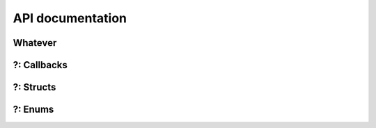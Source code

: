 .. _api-reference:

API documentation
==================


Whatever
--------
.. doxygenfunction:: co_error_set
.. doxygenfunction:: co_sync_timer
.. doxygenfunction:: co_error_get

?: Callbacks
----------------
.. doxygentypedef:: co_access_fn

?: Structs
--------------
.. doxygenstruct:: co_default
   :members:
   :undoc-members:

?: Enums
------------
.. doxygenenum:: co_sdo_abort
